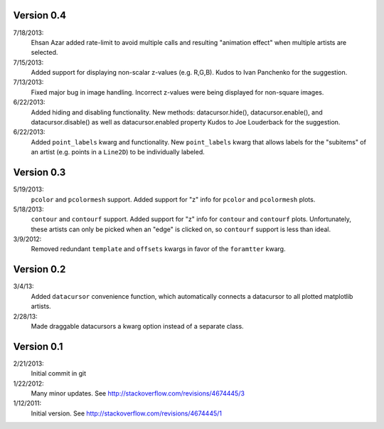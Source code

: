 Version 0.4
-----------
7/18/2013:
        Ehsan Azar added rate-limit to avoid multiple calls and resulting
        "animation effect" when multiple artists are selected. 

7/15/2013: 
        Added support for displaying non-scalar z-values (e.g. R,G,B).  Kudos
        to Ivan Panchenko for the suggestion.

7/13/2013: 
        Fixed major bug in image handling. Incorrect z-values were being
        displayed for non-square images. 

6/22/2013: 
        Added hiding and disabling functionality.  New methods:
        datacursor.hide(), datacursor.enable(), and datacursor.disable() as
        well as datacursor.enabled property Kudos to Joe Louderback for the
        suggestion.

6/22/2013: 
        Added ``point_labels`` kwarg and functionality.  New ``point_labels``
        kwarg that allows labels for the "subitems" of an artist (e.g. points
        in a ``Line2D``) to be individually labeled.
   
Version 0.3
-----------

5/19/2013: 
        ``pcolor`` and ``pcolormesh`` support.  Added support for "z" info for
        ``pcolor`` and ``pcolormesh`` plots.

5/18/2013: 
        ``contour`` and ``contourf`` support.  Added support for "z" info for
        ``contour`` and ``contourf`` plots.  Unfortunately, these artists can
        only be picked when an "edge" is clicked on, so ``contourf`` support is
        less than ideal.

3/9/2012: 
        Removed redundant ``template`` and ``offsets`` kwargs in favor of the
        ``foramtter`` kwarg.

Version 0.2
-----------

3/4/13: 
        Added ``datacursor`` convenience function, which automatically connects
        a datacursor to all plotted matplotlib artists.

2/28/13: 
        Made draggable datacursors a kwarg option instead of a separate class.

Version 0.1
-----------

2/21/2013: 
        Initial commit in git

1/22/2012: 
        Many minor updates.
        See http://stackoverflow.com/revisions/4674445/3

1/12/2011: 
        Initial version.
        See http://stackoverflow.com/revisions/4674445/1


